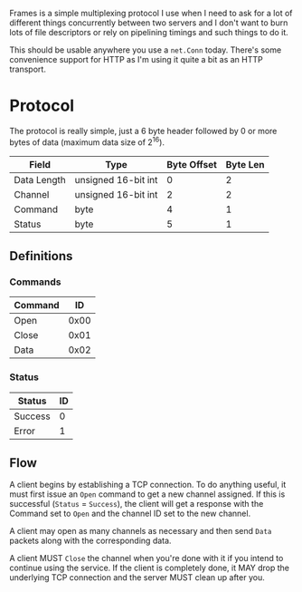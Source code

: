 Frames is a simple multiplexing protocol I use when I need to ask for
a lot of different things concurrently between two servers and I don't
want to burn lots of file descriptors or rely on pipelining timings
and such things to do it.

This should be usable anywhere you use a =net.Conn= today.  There's
some convenience support for HTTP as I'm using it quite a bit as an
HTTP transport.

* Protocol

The protocol is really simple, just a 6 byte header followed by 0 or
more bytes of data (maximum data size of 2^16).

|-------------+---------------------+-------------+----------|
| Field       | Type                | Byte Offset | Byte Len |
|-------------+---------------------+-------------+----------|
| Data Length | unsigned 16-bit int | 0           | 2        |
| Channel     | unsigned 16-bit int | 2           | 2        |
| Command     | byte                | 4           | 1        |
| Status      | byte                | 5           | 1        |


** Definitions

*** Commands

|---------+------|
| Command |   ID |
|---------+------|
| Open    | 0x00 |
| Close   | 0x01 |
| Data    | 0x02 |


*** Status

|---------+----|
| Status  | ID |
|---------+----|
| Success |  0 |
| Error   |  1 |


** Flow

A client begins by establishing a TCP connection.  To do anything
useful, it must first issue an =Open= command to get a new channel
assigned.  If this is successful (=Status= = =Success=), the client
will get a response with the Command set to =Open= and the channel
ID set to the new channel.

A client may open as many channels as necessary and then send =Data=
packets along with the corresponding data.

A client MUST =Close= the channel when you're done with it if you
intend to continue using the service.  If the client is completely
done, it MAY drop the underlying TCP connection and the server MUST
clean up after you.
